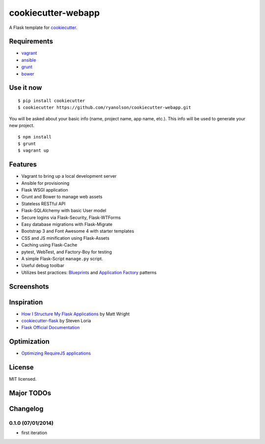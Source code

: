 cookiecutter-webapp
===================

A Flask template for cookiecutter_.

.. _cookiecutter: https://github.com/audreyr/cookiecutter


Requirements
------------

- `vagrant <http://vagrantup.com>`_
- `ansible <http://ansible.com>`_
- `grunt <http://gruntjs.com>`_
- `bower <http://bower.io>`_


Use it now
----------
::

    $ pip install cookiecutter
    $ cookiecutter https://github.com/ryanolson/cookiecutter-webapp.git

You will be asked about your basic info (name, project name, app name, etc.). This
info will be used to generate your new project.

::

    $ npm install
    $ grunt
    $ vagrant up

Features
--------

- Vagrant to bring up a local development server
- Ansible for provisioning
- Flask WSGI application
- Grunt and Bower to manage web assets
- Stateless RESTful API
- Flask-SQLAlchemy with basic User model
- Secure logins via Flask-Security, Flask-WTForms
- Easy database migrations with Flask-Migrate
- Bootstrap 3 and Font Awesome 4 with starter templates
- CSS and JS minification using Flask-Assets
- Caching using Flask-Cache
- pytest, WebTest, and Factory-Boy for testing
- A simple Flask-Script ``manage.py`` script.
- Useful debug toolbar
- Utilizes best practices: `Blueprints <http://flask.pocoo.org/docs/blueprints/>`_ and `Application Factory <http://flask.pocoo.org/docs/patterns/appfactories/>`_ patterns


Screenshots
-----------

.. image:: https://dl.dropboxusercontent.com/u/1693233/github/cookiecutter-flask-01.png
    :target: https://dl.dropboxusercontent.com/u/1693233/github/cookiecutter-flask-01.png
    :alt: Home page

.. image:: https://dl.dropboxusercontent.com/u/1693233/github/cookiecutter-flask-02.png.png
    :target: https://dl.dropboxusercontent.com/u/1693233/github/cookiecutter-flask-02.png.png
    :alt: Registration form



Inspiration
-----------

- `How I Structure My Flask Applications <http://mattupstate.com/python/2013/06/26/how-i-structure-my-flask-applications.html>`_ by Matt Wright
- `cookiecutter-flask <https://github.com/sloria/cookiecutter-flask/>`_ by Steven Loria
- `Flask Official Documentation <http://flask.pocoo.org/docs/>`_

Optimization
------------
- `Optimizing RequireJS applications <http://www.webdeveasy.com/optimize-requirejs-projects/>`_

License
-------

MIT licensed.


Major TODOs
-----------



Changelog
---------

0.1.0 (07/01/2014)
******************

- first iteration
